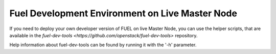 Fuel Development Environment on Live Master Node
================================================

If you need to deploy your own developer version of FUEL on live
Master Node, you can use the helper scripts, that are available
in the `fuel-dev-tools <https://github.com/openstack/fuel-dev-tools>` repository.

Help information about fuel-dev-tools can be found by running it
with the '-h' parameter.
